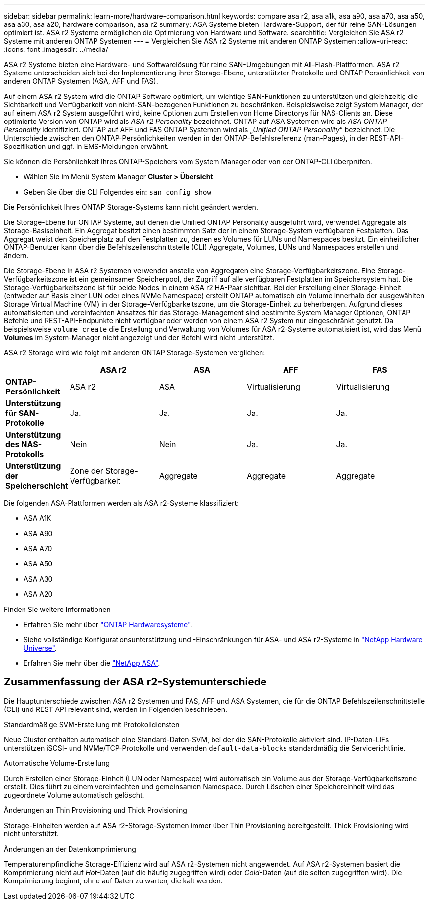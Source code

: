 ---
sidebar: sidebar 
permalink: learn-more/hardware-comparison.html 
keywords: compare asa r2, asa a1k, asa a90, asa a70, asa a50, asa a30, asa a20, hardware comparison, asa r2 
summary: ASA Systeme bieten Hardware-Support, der für reine SAN-Lösungen optimiert ist. ASA r2 Systeme ermöglichen die Optimierung von Hardware und Software. 
searchtitle: Vergleichen Sie ASA r2 Systeme mit anderen ONTAP Systemen 
---
= Vergleichen Sie ASA r2 Systeme mit anderen ONTAP Systemen
:allow-uri-read: 
:icons: font
:imagesdir: ../media/


[role="lead"]
ASA r2 Systeme bieten eine Hardware- und Softwarelösung für reine SAN-Umgebungen mit All-Flash-Plattformen. ASA r2 Systeme unterscheiden sich bei der Implementierung ihrer Storage-Ebene, unterstützter Protokolle und ONTAP Persönlichkeit von anderen ONTAP Systemen (ASA, AFF und FAS).

Auf einem ASA r2 System wird die ONTAP Software optimiert, um wichtige SAN-Funktionen zu unterstützen und gleichzeitig die Sichtbarkeit und Verfügbarkeit von nicht-SAN-bezogenen Funktionen zu beschränken. Beispielsweise zeigt System Manager, der auf einem ASA r2 System ausgeführt wird, keine Optionen zum Erstellen von Home Directorys für NAS-Clients an. Diese optimierte Version von ONTAP wird als _ASA r2 Personality_ bezeichnet. ONTAP auf ASA Systemen wird als _ASA ONTAP Personality_ identifiziert. ONTAP auf AFF und FAS ONTAP Systemen wird als „_Unified ONTAP Personality_“ bezeichnet. Die Unterschiede zwischen den ONTAP-Persönlichkeiten werden in der ONTAP-Befehlsreferenz (man-Pages), in der REST-API-Spezifikation und ggf. in EMS-Meldungen erwähnt.

Sie können die Persönlichkeit Ihres ONTAP-Speichers vom System Manager oder von der ONTAP-CLI überprüfen.

* Wählen Sie im Menü System Manager *Cluster > Übersicht*.
* Geben Sie über die CLI Folgendes ein: `san config show`


Die Persönlichkeit Ihres ONTAP Storage-Systems kann nicht geändert werden.

Die Storage-Ebene für ONTAP Systeme, auf denen die Unified ONTAP Personality ausgeführt wird, verwendet Aggregate als Storage-Basiseinheit. Ein Aggregat besitzt einen bestimmten Satz der in einem Storage-System verfügbaren Festplatten. Das Aggregat weist den Speicherplatz auf den Festplatten zu, denen es Volumes für LUNs und Namespaces besitzt. Ein einheitlicher ONTAP-Benutzer kann über die Befehlszeilenschnittstelle (CLI) Aggregate, Volumes, LUNs und Namespaces erstellen und ändern.

Die Storage-Ebene in ASA r2 Systemen verwendet anstelle von Aggregaten eine Storage-Verfügbarkeitszone. Eine Storage-Verfügbarkeitszone ist ein gemeinsamer Speicherpool, der Zugriff auf alle verfügbaren Festplatten im Speichersystem hat. Die Storage-Verfügbarkeitszone ist für beide Nodes in einem ASA r2 HA-Paar sichtbar. Bei der Erstellung einer Storage-Einheit (entweder auf Basis einer LUN oder eines NVMe Namespace) erstellt ONTAP automatisch ein Volume innerhalb der ausgewählten Storage Virtual Machine (VM) in der Storage-Verfügbarkeitszone, um die Storage-Einheit zu beherbergen. Aufgrund dieses automatisierten und vereinfachten Ansatzes für das Storage-Management sind bestimmte System Manager Optionen, ONTAP Befehle und REST-API-Endpunkte nicht verfügbar oder werden von einem ASA r2 System nur eingeschränkt genutzt. Da beispielsweise `volume create` die Erstellung und Verwaltung von Volumes für ASA r2-Systeme automatisiert ist, wird das Menü *Volumes* im System-Manager nicht angezeigt und der Befehl wird nicht unterstützt.

ASA r2 Storage wird wie folgt mit anderen ONTAP Storage-Systemen verglichen:

[cols="1h,2,2,2,2"]
|===
|  | ASA r2 | ASA | AFF | FAS 


 a| 
*ONTAP-Persönlichkeit*
| ASA r2 | ASA | Virtualisierung | Virtualisierung 


 a| 
*Unterstützung für SAN-Protokolle*
| Ja. | Ja. | Ja. | Ja. 


 a| 
*Unterstützung des NAS-Protokolls*
| Nein | Nein | Ja. | Ja. 


 a| 
*Unterstützung der Speicherschicht*
| Zone der Storage-Verfügbarkeit | Aggregate | Aggregate | Aggregate 
|===
Die folgenden ASA-Plattformen werden als ASA r2-Systeme klassifiziert:

* ASA A1K
* ASA A90
* ASA A70
* ASA A50
* ASA A30
* ASA A20


.Finden Sie weitere Informationen
* Erfahren Sie mehr über link:https://docs.netapp.com/us-en/ontap-systems-family/intro-family.html["ONTAP Hardwaresysteme"^].
* Siehe vollständige Konfigurationsunterstützung und -Einschränkungen für ASA- und ASA r2-Systeme in link:https://hwu.netapp.com/["NetApp Hardware Universe"^].
* Erfahren Sie mehr über die link:https://www.netapp.com/pdf.html?item=/media/85736-ds-4254-asa.pdf["NetApp ASA"^].




== Zusammenfassung der ASA r2-Systemunterschiede

Die Hauptunterschiede zwischen ASA r2 Systemen und FAS, AFF und ASA Systemen, die für die ONTAP Befehlszeilenschnittstelle (CLI) und REST API relevant sind, werden im Folgenden beschrieben.

.Standardmäßige SVM-Erstellung mit Protokolldiensten
Neue Cluster enthalten automatisch eine Standard-Daten-SVM, bei der die SAN-Protokolle aktiviert sind. IP-Daten-LIFs unterstützen iSCSI- und NVMe/TCP-Protokolle und verwenden `default-data-blocks` standardmäßig die Servicerichtlinie.

.Automatische Volume-Erstellung
Durch Erstellen einer Storage-Einheit (LUN oder Namespace) wird automatisch ein Volume aus der Storage-Verfügbarkeitszone erstellt. Dies führt zu einem vereinfachten und gemeinsamen Namespace. Durch Löschen einer Speichereinheit wird das zugeordnete Volume automatisch gelöscht.

.Änderungen an Thin Provisioning und Thick Provisioning
Storage-Einheiten werden auf ASA r2-Storage-Systemen immer über Thin Provisioning bereitgestellt. Thick Provisioning wird nicht unterstützt.

.Änderungen an der Datenkomprimierung
Temperaturempfindliche Storage-Effizienz wird auf ASA r2-Systemen nicht angewendet. Auf ASA r2-Systemen basiert die Komprimierung nicht auf _Hot_-Daten (auf die häufig zugegriffen wird) oder _Cold_-Daten (auf die selten zugegriffen wird). Die Komprimierung beginnt, ohne auf Daten zu warten, die kalt werden.
